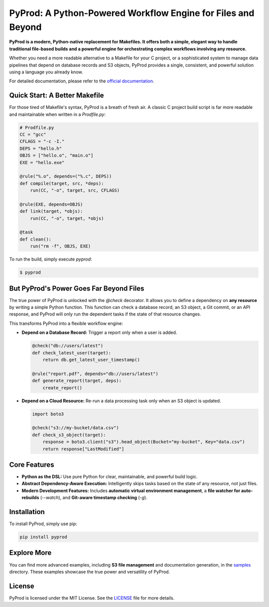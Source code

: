 PyProd: A Python-Powered Workflow Engine for Files and Beyond
================================================================

**PyProd is a modern, Python-native replacement for Makefiles. It offers both a simple, elegant way to handle traditional file-based builds and a powerful engine for orchestrating complex workflows involving any resource.**

Whether you need a more readable alternative to a Makefile for your C project, or a sophisticated system to manage data pipelines that depend on database records and S3 objects, PyProd provides a single, consistent, and powerful solution using a language you already know.

For detailed documentation, please refer to the `official documentation <https://pyprod.readthedocs.io/en/stable/>`_.

Quick Start: A Better Makefile
------------------------------

For those tired of Makefile's syntax, PyProd is a breath of fresh air. A classic C project build script is far more readable and maintainable when written in a `Prodfile.py`:

.. code-block:: python

    # Prodfile.py
    CC = "gcc"
    CFLAGS = "-c -I."
    DEPS = "hello.h"
    OBJS = ["hello.o", "main.o"]
    EXE = "hello.exe"

    @rule("%.o", depends=("%.c", DEPS))
    def compile(target, src, *deps):
        run(CC, "-o", target, src, CFLAGS)

    @rule(EXE, depends=OBJS)
    def link(target, *objs):
        run(CC, "-o", target, *objs)

    @task
    def clean():
        run("rm -f", OBJS, EXE)

To run the build, simply execute `pyprod`:

.. code-block:: sh

    $ pyprod

But PyProd's Power Goes Far Beyond Files
----------------------------------------

The true power of PyProd is unlocked with the `@check` decorator. It allows you to define a dependency on **any resource** by writing a simple Python function. This function can check a database record, an S3 object, a Git commit, or an API response, and PyProd will only run the dependent tasks if the state of that resource changes.

This transforms PyProd into a flexible workflow engine:

*   **Depend on a Database Record:** Trigger a report only when a user is added.

    .. code-block:: python

        @check("db://users/latest")
        def check_latest_user(target):
            return db.get_latest_user_timestamp()

        @rule("report.pdf", depends="db://users/latest")
        def generate_report(target, deps):
            create_report()

*   **Depend on a Cloud Resource:** Re-run a data processing task only when an S3 object is updated.

    .. code-block:: python

        import boto3

        @check("s3://my-bucket/data.csv")
        def check_s3_object(target):
            response = boto3.client("s3").head_object(Bucket="my-bucket", Key="data.csv")
            return response["LastModified"]

Core Features
-------------
*   **Python as the DSL:** Use pure Python for clear, maintainable, and powerful build logic.
*   **Abstract Dependency-Aware Execution:** Intelligently skips tasks based on the state of any resource, not just files.
*   **Modern Development Features:** Includes **automatic virtual environment management**, a **file watcher for auto-rebuilds** (`--watch`), and **Git-aware timestamp checking** (`-g`).

Installation
------------
To install PyProd, simply use pip:

.. code-block:: sh

    pip install pyprod

Explore More
------------
You can find more advanced examples, including **S3 file management** and documentation generation, in the `samples <https://github.com/atsuoishimoto/pyprod/tree/main/samples>`_ directory. These examples showcase the true power and versatility of PyProd.

License
-------
PyProd is licensed under the MIT License. See the `LICENSE <LICENSE>`_ file for more details.
